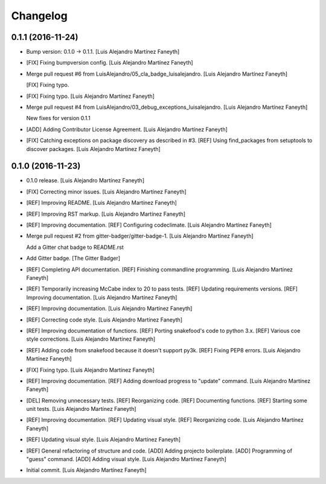 Changelog
=========

0.1.1 (2016-11-24)
------------------

- Bump version: 0.1.0 → 0.1.1. [Luis Alejandro Martínez Faneyth]

- [FIX] Fixing bumpversion config. [Luis Alejandro Martínez Faneyth]

- Merge pull request #6 from LuisAlejandro/05_cla_badge_luisalejandro.
  [Luis Alejandro Martínez Faneyth]

  [FIX] Fixing typo.

- [FIX] Fixing typo. [Luis Alejandro Martínez Faneyth]

- Merge pull request #4 from
  LuisAlejandro/03_debug_exceptions_luisalejandro. [Luis Alejandro
  Martínez Faneyth]

  New fixes for version 0.1.1

- [ADD] Adding Contributor License Agreement. [Luis Alejandro Martínez
  Faneyth]

- [FIX] Catching exceptions on package discovery as described in #3.
  [REF] Using find_packages from setuptools to discover packages. [Luis
  Alejandro Martínez Faneyth]

0.1.0 (2016-11-23)
------------------

- 0.1.0 release. [Luis Alejandro Martínez Faneyth]

- [FIX] Correcting minor issues. [Luis Alejandro Martínez Faneyth]

- [REF] Improving README. [Luis Alejandro Martínez Faneyth]

- [REF] Improving RST markup. [Luis Alejandro Martínez Faneyth]

- [REF] Improving documentation. [REF] Configuring codeclimate. [Luis
  Alejandro Martínez Faneyth]

- Merge pull request #2 from gitter-badger/gitter-badge-1. [Luis
  Alejandro Martínez Faneyth]

  Add a Gitter chat badge to README.rst

- Add Gitter badge. [The Gitter Badger]

- [REF] Completing API documentation. [REF] Finishing commandline
  programming. [Luis Alejandro Martínez Faneyth]

- [REF] Temporarily increasing McCabe index to 20 to pass tests. [REF]
  Updating requirements versions. [REF] Improving documentation. [Luis
  Alejandro Martínez Faneyth]

- [REF] Improving documentation. [Luis Alejandro Martínez Faneyth]

- [REF] Correcting code style. [Luis Alejandro Martínez Faneyth]

- [REF] Improving documentation of functions. [REF] Porting snakefood's
  code to python 3.x. [REF] Various coe style corrections. [Luis
  Alejandro Martínez Faneyth]

- [REF] Adding code from snakefood because it doesn't support py3k.
  [REF] Fixing PEP8 errors. [Luis Alejandro Martínez Faneyth]

- [FIX] Fixing typo. [Luis Alejandro Martínez Faneyth]

- [REF] Improving documentation. [REF] Adding download progress to
  "update" command. [Luis Alejandro Martínez Faneyth]

- [DEL] Removing unnecessary tests. [REF] Reorganizing code. [REF]
  Documenting functions. [REF] Starting some unit tests. [Luis Alejandro
  Martínez Faneyth]

- [REF] Improving documentation. [REF] Updating visual style. [REF]
  Reorganizing code. [Luis Alejandro Martínez Faneyth]

- [REF] Updating visual style. [Luis Alejandro Martínez Faneyth]

- [REF] General refactoring of structure and code. [ADD] Adding projecto
  boilerplate. [ADD] Programming of "guess" command. [ADD] Adding visual
  style. [Luis Alejandro Martínez Faneyth]

- Initial commit. [Luis Alejandro Martínez Faneyth]


